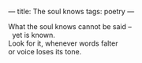 :PROPERTIES:
:ID:       18E7C6D5-9A6D-4D7E-BD66-574A4E43BE3C
:SLUG:     the-soul-knows
:END:
---
title: The soul knows
tags: poetry
---

#+BEGIN_VERSE
What the soul knows cannot be said --
  yet is known.
Look for it, whenever words falter
or voice loses its tone.
#+END_VERSE

